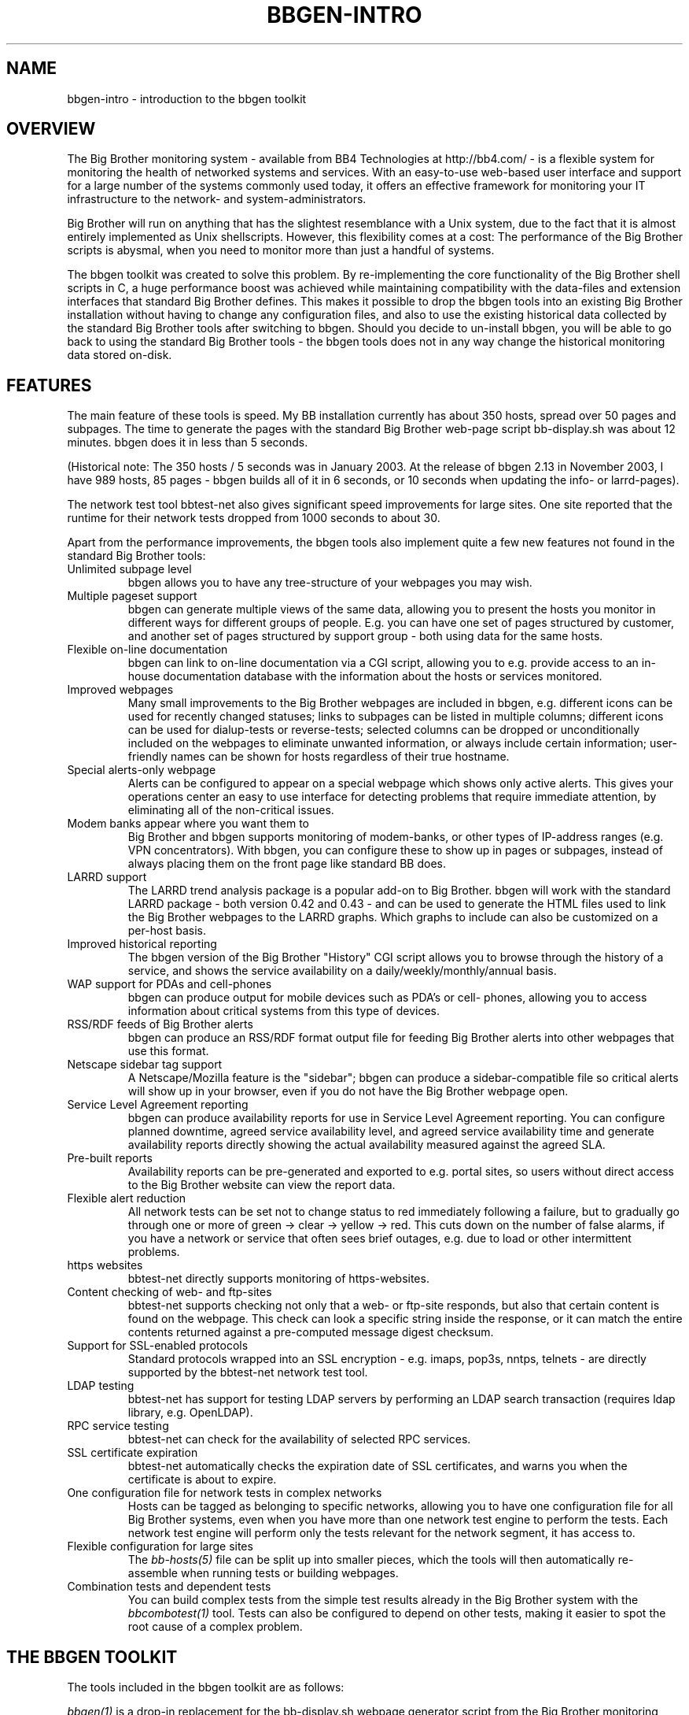 .TH BBGEN-INTRO 7 "Version 2.13: 27 Nov 2003" "bbgen toolkit"
.SH NAME
bbgen-intro \- introduction to the bbgen toolkit

.SH OVERVIEW
The Big Brother monitoring system - available from
BB4 Technologies at http://bb4.com/ - is a flexible
system for monitoring the health of networked systems
and services. With an easy-to-use web-based user interface
and support for a large number of the systems commonly
used today, it offers an effective framework for monitoring
your IT infrastructure to the network- and system-administrators.

Big Brother will run on anything that has the slightest
resemblance with a Unix system, due to the fact that it
is almost entirely implemented as Unix shellscripts. However,
this flexibility comes at a cost: The performance of the
Big Brother scripts is abysmal, when you need to monitor
more than just a handful of systems.

The bbgen toolkit was created to solve this problem. By
re-implementing the core functionality of the Big Brother
shell scripts in C, a huge performance boost was achieved
while maintaining compatibility with the data-files and
extension interfaces that standard Big Brother defines.
This makes it possible to drop the bbgen tools into an
existing Big Brother installation without having to change
any configuration files, and also to use the existing 
historical data collected by the standard Big Brother
tools after switching to bbgen. Should you decide to
un-install bbgen, you will be able to go back to using
the standard Big Brother tools - the bbgen tools does not
in any way change the historical monitoring data stored 
on-disk.

.SH FEATURES
The main feature of these tools is speed. My BB installation currently
has about 350 hosts, spread over 50 pages and subpages. The time
to generate the pages with the standard Big Brother web-page script
bb-display.sh was about 12 minutes. bbgen does it in less than 5 seconds.

(Historical note: The 350 hosts / 5 seconds was in January 2003.
At the release of bbgen 2.13 in November 2003, I have 989 hosts, 
85 pages - bbgen builds all of it in 6 seconds, or 10 seconds when
updating the info- or larrd-pages).

The network test tool bbtest-net also gives significant speed improvements 
for large sites. One site reported that the runtime for their network tests 
dropped from 1000 seconds to about 30.

Apart from the performance improvements, the bbgen tools also
implement quite a few new features not found in the standard
Big Brother tools:

.IP "Unlimited subpage level"
bbgen allows you to have any tree-structure of your webpages you
may wish.

.IP "Multiple pageset support"
bbgen can generate multiple views of the same data, allowing you 
to present the hosts you monitor in different ways for different
groups of people. E.g. you can have one set of pages structured 
by customer, and another set of pages structured by support group - 
both using data for the same hosts.

.IP "Flexible on-line documentation"
bbgen can link to on-line documentation via a CGI script, allowing
you to e.g. provide access to an in-house documentation database
with the information about the hosts or services monitored.

.IP "Improved webpages"
Many small improvements to the Big Brother webpages are included
in bbgen, e.g. different icons can be used for recently changed statuses;
links to subpages can be listed in multiple columns; different icons
can be used for dialup-tests or reverse-tests; selected columns
can be dropped or unconditionally included on the webpages to
eliminate unwanted information, or always include certain information;
user-friendly names can be shown for hosts regardless of their true
hostname.

.IP "Special alerts-only webpage"
Alerts can be configured to appear on a special webpage which 
shows only active alerts. This gives your operations center
an easy to use interface for detecting problems that require
immediate attention, by eliminating all of the non-critical
issues.

.IP "Modem banks appear where you want them to"
Big Brother and bbgen supports monitoring of modem-banks, or
other types of IP-address ranges (e.g. VPN concentrators).
With bbgen, you can configure these to show up in pages or
subpages, instead of always placing them on the front page
like standard BB does.

.IP "LARRD support"
The LARRD trend analysis package is a popular add-on to Big Brother.
bbgen will work with the standard LARRD package - both version 
0.42 and 0.43 - and can be used to generate the HTML files used
to link the Big Brother webpages to the LARRD graphs. Which graphs
to include can also be customized on a per-host basis.

.IP "Improved historical reporting"
The bbgen version of the Big Brother "History" CGI script allows
you to browse through the history of a service, and shows the
service availability on a daily/weekly/monthly/annual basis.

.IP "WAP support for PDAs and cell-phones"
bbgen can produce output for mobile devices such as PDA's or cell-
phones, allowing you to access information about critical systems
from this type of devices.

.IP "RSS/RDF feeds of Big Brother alerts"
bbgen can produce an RSS/RDF format output file for feeding Big
Brother alerts into other webpages that use this format.

.IP "Netscape sidebar tag support"
A Netscape/Mozilla feature is the "sidebar"; bbgen can produce
a sidebar-compatible file so critical alerts will show up in
your browser, even if you do not have the Big Brother webpage open.

.IP "Service Level Agreement reporting"
bbgen can produce availability reports for use in Service Level
Agreement reporting. You can configure planned downtime, agreed
service availability level, and agreed service availability time 
and generate availability reports directly showing the actual
availability measured against the agreed SLA.

.IP "Pre-built reports"
Availability reports can be pre-generated and exported to e.g.
portal sites, so users without direct access to the Big Brother
website can view the report data.

.IP "Flexible alert reduction"
All network tests can be set not to change status to red
immediately following a failure, but to gradually go
through one or more of green -> clear -> yellow -> red.
This cuts down on the number of false alarms, if you have a
network or service that often sees brief outages, e.g.
due to load or other intermittent problems.

.IP "https websites"
bbtest-net directly supports monitoring of https-websites.

.IP "Content checking of web- and ftp-sites"
bbtest-net supports checking not only that a web- or ftp-site 
responds, but also that certain content is found on the webpage.
This check can look a specific string inside the response, or
it can match the entire contents returned against a pre-computed
message digest checksum.

.IP "Support for SSL-enabled protocols"
Standard protocols wrapped into an SSL encryption - e.g.
imaps, pop3s, nntps, telnets - are directly supported by the 
bbtest-net network test tool.

.IP "LDAP testing"
bbtest-net has support for testing LDAP servers by performing
an LDAP search transaction (requires ldap library, e.g. OpenLDAP).

.IP "RPC service testing"
bbtest-net can check for the availability of selected RPC services.

.IP "SSL certificate expiration"
bbtest-net automatically checks the expiration date of SSL
certificates, and warns you when the certificate is about
to expire.

.IP "One configuration file for network tests in complex networks"
Hosts can be tagged as belonging to specific networks, allowing
you to have one configuration file for all Big Brother systems,
even when you have more than one network test engine to perform
the tests. Each network test engine will perform only the tests
relevant for the network segment, it has access to.

.IP "Flexible configuration for large sites"
The
.I bb-hosts(5)
file can be split up into smaller pieces, which the tools will
then automatically re-assemble when running tests or building
webpages.

.IP "Combination tests and dependent tests"
You can build complex tests from the simple test results already
in the Big Brother system with the
.I bbcombotest(1)
tool. Tests can also be configured to depend on other tests, 
making it easier to spot the root cause of a complex problem.

.SH THE BBGEN TOOLKIT
The tools included in the bbgen toolkit are as follows:

.I bbgen(1)
is a drop-in replacement for the bb-display.sh webpage generator
script from the Big Brother monitoring tool.  It can also replace 
part of the LARRD tool that is often used with Big Brother.

.I bbtest-net(1)
is a drop-in replacement for the bb-network.sh network 
test script in Big Brother.

.I bbretest-net.sh(1)
is a Big Brother extension script for re-doing failed
network tests with a higher frequency than the normal
network tests. This allows Big Brother to pick up a
the recovery of a network service as soon as it happens,
resulting in less downtime being recorded.

.I bbhostgrep(1)
is a utility for use by BB extension scripts. It
allows an extension script to easily pick out the hosts that
are relevant to the script, so it need not parse a huge
bb-hosts file with lots of unwanted test-specifications.

.I bbhostshow(1)
is a utility to dump the full
.I bb-hosts(5)
file following any "include" statements.

.I bbcombotest(1)
is a Big Brother extension script for the BBDISPLAY server,
allowing you to build complicated tests from simpler
BB test results. E.g. you can define a test that uses the results
from testing your webserver, DB server and router to have a 
single test showing the availability of your enterprise web
application.

.I bbdigest(1)
is a utility to compute message digest values for use in
content checks that use digests.

.I bb-rep.cgi(1)
is a drop-in replacement for the bb-rep.sh script included in
the standard Big Brother package. This CGI program 
triggers the generation of Big Brother availability reports, 
using
.I bbgen(1)
as the reporting back-end engine.

.I bb-replog.cgi(1)
is a drop-in replacement for the bb-replog.sh script included in
the standard Big Brother package. This CGI program generates
the detailed availability report for a particular host+service
combination.

.I bb-hist.cgi(1)
is a drop-in replacement for the bb-hist.sh script included
in the standard Big Brother package. This CGI program generates
a webpage with the most recent history of a particular host+service
combination.

.I bb-snapshot.cgi(1)
is a CGI program to build the Big Brother webpages in a "snapshot"
mode, showing the look of the webpages at a particular point 
in time. It uses
.I bbgen(1)
as the back-end engine.

.I bb-eventlog.cgi(1)
is a CGI program to show the Big Brother eventlog. Normally
the eventlog is included on the bb2.html page, but this CGI
can be used to have custom eventlog displays e.g. with the
past 200 events.


.SH REQUIREMENTS
What you need to install bbgen:

.IP "A Big Brother installation"
A working Big Brother installation. Get BB up and running first,
then you can drop in the bbgen tools to speed things up. The bbgen
tools are known to work with Big Brother 1.8 and 1.9 - older versions
may also work, but this has not been tested.
.br
Of course, you can install everything in one go, but it makes 
troubleshooting easier when you have only one set of programs 
to struggle with, instead of two.

.IP fping
For network connectivity tests, the fping utility must be 
installed. This tool is available from www.fping.org.

.IP OpenSSL
The OpenSSL library is used for checking https websites and
other SSL-enabled protocols (imaps, pop3s, nntps, telnets, ftps),
as well as for the message digest calculations for content checks.
It should be installed before you install libcurl. If your
system does not already have openssl installed, you can pick it
up from http://www.openssl.org/

.IP libcurl
The network test tools use the "curl" library, available from 
http://curl.haxx.se/
.br
Many Linux distributions include curl as part of the standard
software - make sure you have the development files installed
as well. You should use version 7.9.8 or later of the library,
as some features needed by bbtest-net are not available in earlier
versions.

.IP OpenLDAP
If you want to test LDAP servers, it is recommended that you
install an LDAP client library such as OpenLDAP. It is available
from http://www.openldap.org/


.SH COMPATIBILITY
The bbgen toolkit is intended to be a drop-in replacement 
for the tools in Big Brother version 1.9c, with the following 
exceptions:

.IP "group directive"
A "group" directive in the 
.I bb-hosts(5)
file is treated as a "group-compress".

.IP "Page-links are at top of page instead of bottom"
bbgen defaults to putting page- and subpage-links at the
top of each page, whereas standard Big Brother puts them
at the bottom of the page. If you prefer the Big Brother
display style, run bbgen with the "--pages-last" option.

.IP "Status messages from hosts not in bb-hosts are ignored"
Standard Big Brother will process status-logs from unknown
hosts, and these will affect the background color of the 
bb.html and bb2.html pages.  The bbgen toolkit ignores logs 
from hosts not listed in the bb-hosts file.

.IP "Modembanks can be placed in subpages"
Standard BB always displays modem-banks on the front-page
(bb.html). bbgen treats modembanks like normal hosts, so
they will appear on a page or subpage according to their
placement in the bb-hosts file. If you want them on the
bb.html page, place the "dialup" directive before any
"page" directives in bb-hosts, but after a "group" directive.

.IP "Connectivity tests use the hostname"
Standard BB always uses the IP-address listed in the bb-hosts
file for the connectivity (ping) test. bbtest-net will attempt
a DNS lookup of the hostname to determine the IP-address,
but fallback to using the IP-address if the DNS lookup fails.
This behaviour can be changed with the "testip" tag (on a per-host
basis), or via the "--dns" tag (globally).

.IP "Multiple http tests must be separated with spaces"
Standard Big Brother allows you to define multiple http tests
in the bb-hosts file separated by a pipe character or space. 
bbgen requires that you use space.

.IP ":q and :Q modifiers are ignored"
The ":q" and ":Q" modifiers on individual tests are ignored.
These modifiers are only relevant for the standard Big 
Brother network test tool bbnet, which is not used when
you install the bbgen network test tools.

.SH DEMONSTRATION SITE
A site running this software can be seen at http://www.hswn.dk/bb/

.SH COPYRIGHT
All tools are 
.br
  Copyright (C) 2002-2003, Henrik Storner <henrik@storner.dk> 
.br
All files are released under the GNU General Public License version 2, 
with the additional exemption that compiling, linking, and/or using OpenSSL 
is allowed.  See the file COPYING for details.

.SH BUGS
If you find any bugs in the bbgen tools, I would appreciate it if you
reported them to me. Either on the "bb" mailing list at bb@bb4.com,
or directly to bbgen@hswn.dk

.SH MAILING LIST
If you want to be notified of new releases of the bbgen toolkit, please
subscribe to the bbgen-announce mailing list. This is a moderated list,
used only to announce new bbgen releases. To be added to the list, send
an e-mail to
.br
    bbgen-announce-subscribe@hswn.dk

.SH "SEE ALSO"
bbgen(1), bbtest-net(1), bbretest-net.sh(1), bbcombotest(1)
bbhostgrep(1), bbhostshow(1), bbdigest(1),
bb-rep.cgi(1), bb-replog.cgi(1), bb-hist.cgi(1), bb-snapshot.cgi(1),
bb-eventlog.cgi(1), 
bb-hosts(5), bb-environ(5), bbcombotest.cfg(5)

